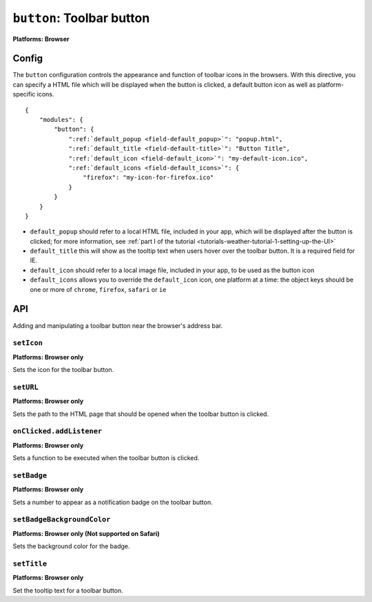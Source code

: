 .. _modules-button:

``button``: Toolbar button
================================================================================
**Platforms: Browser**

Config
------

The ``button`` configuration controls the appearance and function of toolbar icons in the browsers. With this directive, you can specify a HTML file which will be displayed when the button is clicked, a default button icon as well as platform-specific icons.

.. parsed-literal::
    {
        "modules": {
            "button": {
                ":ref:`default_popup <field-default_popup>`": "popup.html",
                ":ref:`default_title <field-default-title>`": "Button Title",
                ":ref:`default_icon <field-default_icon>`": "my-default-icon.ico",
                ":ref:`default_icons <field-default_icons>`": {
                    "firefox": "my-icon-for-firefox.ico"
                }
            }
        }
    }


.. _field-default_popup:

.. _field-default-title:

.. _field-default_icon:

.. _field-default_icons:

* ``default_popup`` should refer to a local HTML file, included in your app, which will be displayed after the button is clicked; for more information, see :ref:`part I of the tutorial <tutorials-weather-tutorial-1-setting-up-the-UI>`
* ``default_title`` this will show as the tooltip text when users hover over the toolbar button. It is a required field for IE.
* ``default_icon`` should refer to a local image file, included in your app, to be used as the button icon
* ``default_icons`` allows you to override the ``default_icon`` icon, one platform at a time: the object keys should be one or more of ``chrome``, ``firefox``, ``safari`` or ``ie``

API
---

Adding and manipulating a toolbar button near the browser's address bar.

``setIcon``
~~~~~~~~~~~~~~~~~~~~~~~~~~~~~~~~~~~~~~~~~~~~~~~~~~~~~~~~~~~~~~~~~~~~~~~~~~~~~~~~
**Platforms: Browser only**

Sets the icon for the toolbar button.

.. js:function:: button.setIcon(url, success, error)

    :param string url: the URL of the icon
    :param function() success: callback to be invoked when no errors occur
    :param function(content) error: called with details of any error which may occur

``setURL``
~~~~~~~~~~~~~~~~~~~~~~~~~~~~~~~~~~~~~~~~~~~~~~~~~~~~~~~~~~~~~~~~~~~~~~~~~~~~~~~~
**Platforms: Browser only**

Sets the path to the HTML page that should be opened when the toolbar button is clicked.

.. js:function:: button.setUrl(url, success, error)

    :param string url: relative URL to the HTML to set as the toolbar button popup
    :param function() success: callback to be invoked when no errors occur
    :param function(content) error: called with details of any error which may occur

``onClicked.addListener``
~~~~~~~~~~~~~~~~~~~~~~~~~~~~~~~~~~~~~~~~~~~~~~~~~~~~~~~~~~~~~~~~~~~~~~~~~~~~~~~~
**Platforms: Browser only**

Sets a function to be executed when the toolbar button is clicked.

.. js:function:: button.onClicked.addListener(callback)

    :param function() callback: function to be executed when the toolbar button is clicked.

``setBadge``
~~~~~~~~~~~~~~~~~~~~~~~~~~~~~~~~~~~~~~~~~~~~~~~~~~~~~~~~~~~~~~~~~~~~~~~~~~~~~~~~
**Platforms: Browser only**

Sets a number to appear as a notification badge on the toolbar button.

.. js:function:: button.setBadge(number, success, error)

    :param number number: number to display as badge
    :param function() success: callback to be invoked when no errors occur
    :param function(content) error: called with details of any error which may occur

``setBadgeBackgroundColor``
~~~~~~~~~~~~~~~~~~~~~~~~~~~~~~~~~~~~~~~~~~~~~~~~~~~~~~~~~~~~~~~~~~~~~~~~~~~~~~~~
**Platforms: Browser only (Not supported on Safari)**

Sets the background color for the badge.

.. js:function:: button.setBadgeBackgroundColor(color, success, error)

    :param array color: an array of four integers in the range [0,255]
                  that make up the RGBA color of the badge.
                  For example, opaque red is [255, 0, 0, 255].
    :param function() success: callback to be invoked when no errors occur
    :param function(content) error: called with details of any error which may occur

``setTitle``
~~~~~~~~~~~~~~~~~~~~~~~~~~~~~~~~~~~~~~~~~~~~~~~~~~~~~~~~~~~~~~~~~~~~~~~~~~~~~~~~~~~~~
**Platforms: Browser only**

Set the tooltip text for a toolbar button.

.. js:function:: button.setTitle(title, success, error)

    :param string title: title text to set as the toolbar tooltip
    :param function() success: callback to be invoked when no errors occur
    :param function(content) error: called with details of any error which may occur
    
